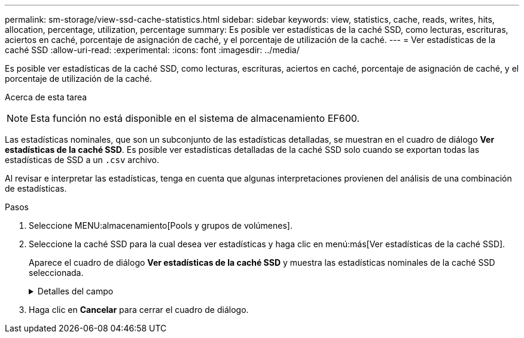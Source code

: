 ---
permalink: sm-storage/view-ssd-cache-statistics.html 
sidebar: sidebar 
keywords: view, statistics, cache, reads, writes, hits, allocation, percentage, utilization, percentage 
summary: Es posible ver estadísticas de la caché SSD, como lecturas, escrituras, aciertos en caché, porcentaje de asignación de caché, y el porcentaje de utilización de la caché. 
---
= Ver estadísticas de la caché SSD
:allow-uri-read: 
:experimental: 
:icons: font
:imagesdir: ../media/


[role="lead"]
Es posible ver estadísticas de la caché SSD, como lecturas, escrituras, aciertos en caché, porcentaje de asignación de caché, y el porcentaje de utilización de la caché.

.Acerca de esta tarea
++ ++

[NOTE]
====
Esta función no está disponible en el sistema de almacenamiento EF600.

====
Las estadísticas nominales, que son un subconjunto de las estadísticas detalladas, se muestran en el cuadro de diálogo *Ver estadísticas de la caché SSD*. Es posible ver estadísticas detalladas de la caché SSD solo cuando se exportan todas las estadísticas de SSD a un `.csv` archivo.

Al revisar e interpretar las estadísticas, tenga en cuenta que algunas interpretaciones provienen del análisis de una combinación de estadísticas.

.Pasos
. Seleccione MENU:almacenamiento[Pools y grupos de volúmenes].
. Seleccione la caché SSD para la cual desea ver estadísticas y haga clic en menú:más[Ver estadísticas de la caché SSD].
+
Aparece el cuadro de diálogo *Ver estadísticas de la caché SSD* y muestra las estadísticas nominales de la caché SSD seleccionada.

+
.Detalles del campo
[%collapsible]
====
[cols="1a,3a"]
|===
| Configuración | Descripción 


 a| 
Lecturas
 a| 
Se muestra el número total de lecturas del host de los volúmenes con la función de caché SSD habilitada. Cuanto más alto sea el ratio de lecturas a escrituras, mejor será el funcionamiento de la caché.



 a| 
Escrituras
 a| 
El número total de escrituras del host en los volúmenes con la función de caché SSD habilitada. Cuanto más alto sea el ratio de lecturas a escrituras, mejor será el funcionamiento de la caché.



 a| 
Aciertos en caché
 a| 
Se muestra el número de aciertos en caché.



 a| 
Aciertos en caché
 a| 
Se muestra el porcentaje de aciertos en caché. Este número deriva de los aciertos en caché/(lecturas + escrituras). El porcentaje de aciertos en caché debe ser mayor que 50 % para un funcionamiento eficaz de la caché SSD.



 a| 
Asignación en caché
 a| 
Se muestra el porcentaje de almacenamiento de la caché SSD asignado, expresado como un porcentaje del almacenamiento de la caché SSD que está disponible para esta controladora y deriva de los bytes asignados/bytes disponibles.



 a| 
Uso de caché
 a| 
Se muestra el porcentaje de almacenamiento de la caché SSD que contiene datos de volúmenes habilitados, expresado como un porcentaje del almacenamiento de la caché SSD asignado. Esta cantidad representa la utilización o la densidad de la caché SSD. Derivado de bytes asignados/bytes disponibles.



 a| 
Exportar todo
 a| 
Exporta todas las estadísticas de la caché SSD a un formato CSV. El archivo exportado contiene todas las estadísticas disponibles de la caché SSD (tanto nominales como detalladas).

|===
====
. Haga clic en *Cancelar* para cerrar el cuadro de diálogo.

